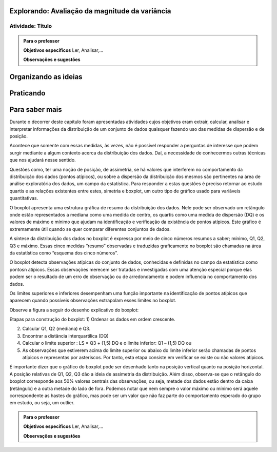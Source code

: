 ***********************************************
Explorando: Avaliação da magnitude da variância
***********************************************

.. _ativ-titulo-da-atividade:

-----------------
Atividade: Título
-----------------


.. admonition:: Para o professor

 **Objetivos específicos** Ler, Analisar,...

 **Observações e sugestões** 
 

*********************
Organizando as ideias
*********************







**********
Praticando
**********


 
***************
Para saber mais
***************
Durante o decorrer deste capítulo foram apresentadas atividades cujos objetivos eram extrair, calcular, analisar e interpretar informações da distribuição de um conjunto de dados quaisquer fazendo uso das medidas de dispersão e de posição. 

Acontece que somente com essas medidas, às vezes, não é possível responder a perguntas de interesse que podem surgir mediante a algum contexto acerca da distribuição dos dados. Daí, a necessidade de conhecermos outras técnicas que nos ajudará nesse sentido.

Questões como, ter uma noção de posição, de assimetria, se há valores que interferem no comportamento da distribuição dos dados (pontos atípicos), ou sobre a dispersão da distribuição dos mesmos são pertinentes na área de análise exploratória dos dados, um campo da estatística. Para responder a estas questões é preciso retornar ao estudo quartis e as relações existentes entre estes, simetria e boxplot, um outro tipo de gráfico usado para variáveis quantitativas.

O boxplot apresenta uma estrutura gráfica de resumo da distribuição dos dados. Nele pode ser observado um retângulo onde estão representados a mediana como uma medida de centro, os quartis como uma medida de dispersão (DQ) e os valores de máximo e mínimo que ajudam na identificação e verificação da existência de pontos atípicos. Este gráfico é extremamente útil quando se quer comparar diferentes conjuntos de dados.

A síntese da distribuição dos dados no boxplot é expressa por meio de cinco números resumos a saber; mínimo, Q1, Q2, Q3 e máximo. Essas cinco medidas “resumo” observadas e traduzidas graficamente no boxplot são chamadas na área da estatística como “esquema dos cinco números”.

O boxplot detecta observações atípicas do conjunto de dados, conhecidas e definidas no campo da estatística como pontosn atípicos. Essas observações merecem ser tratadas e investigadas com uma atenção especial porque elas podem ser o resultado de um erro de observação ou de arredondamento e podem influencia no comportamento dos dados.

Os limites superiores e inferiores desempenham uma função importante na identificação de pontos atípicos que aparecem quando possíveis observações extrapolam esses limites no boxplot.


Observe a figura a seguir do desenho explicativo do boxplot:








Etapas para construção do boxplot:
1) Ordenar os dados em ordem crescente.

2) Calcular Q1, Q2 (mediana) e Q3.

3) Encontrar a distância interquartílica (DQ)

4) Calcular o limite superior : LS = Q3 + (1,5) DQ e o limite inferior: Q1 – (1,5) DQ ou

5) As observações que estiverem acima do limite superior ou abaixo do limite inferior serão chamadas de pontos atípicos e representas por asteriscos. Por tanto, esta etapa consiste em verificar se existe ou não valores atípicos.
 
É importante dizer que o gráfico do boxplot pode ser desenhado tanto na posição vertical quanto na posição horizontal.  A posição relativas de Q1, Q2, Q3 dão a ideia de assimetria da distribuição. Além disso, observa-se que o retângulo do boxplot corresponde aos 50% valores centrais das observações, ou seja, metade dos dados estão dentro da caixa (retângulo) e a outra metade do lado de fora.
Podemos notar que nem sempre o valor máximo ou mínimo será aquele correspondente as hastes do gráfico, mas pode ser um valor que não faz parte do comportamento esperado do grupo em estudo, ou seja, um outlier.




.. admonition:: Para o professor

 **Objetivos específicos** Ler, Analisar,...

 **Observações e sugestões**  
 
 